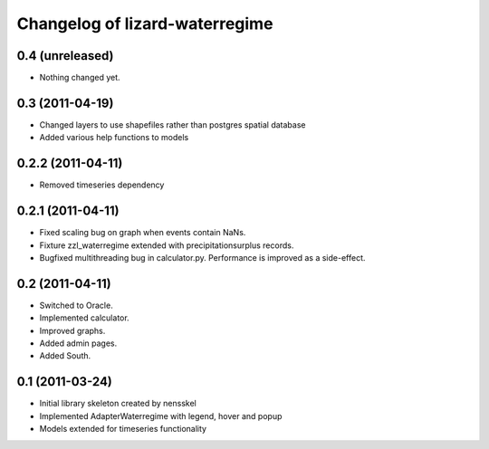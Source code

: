 Changelog of lizard-waterregime
===================================================


0.4 (unreleased)
----------------

- Nothing changed yet.


0.3 (2011-04-19)
----------------

- Changed layers to use shapefiles rather than postgres spatial database

- Added various help functions to models


0.2.2 (2011-04-11)
------------------

- Removed timeseries dependency


0.2.1 (2011-04-11)
------------------

- Fixed scaling bug on graph when events contain NaNs.

- Fixture zzl_waterregime extended with precipitationsurplus records.

- Bugfixed multithreading bug in calculator.py. Performance is improved
  as a side-effect.


0.2 (2011-04-11)
----------------

- Switched to Oracle.

- Implemented calculator.

- Improved graphs.

- Added admin pages.

- Added South.


0.1 (2011-03-24)
----------------

- Initial library skeleton created by nensskel

- Implemented AdapterWaterregime with legend, hover and popup

- Models extended for timeseries functionality
